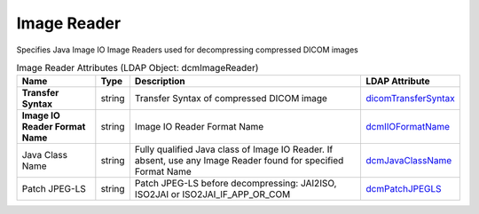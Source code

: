 Image Reader
============
Specifies Java Image IO Image Readers used for decompressing compressed DICOM images

.. tabularcolumns:: |p{4cm}|l|p{8cm}|l|
.. csv-table:: Image Reader Attributes (LDAP Object: dcmImageReader)
    :header: Name, Type, Description, LDAP Attribute
    :widths: 20, 7, 60, 13

    "**Transfer Syntax**",string,"Transfer Syntax of compressed DICOM image","
    .. _dicomTransferSyntax:

    dicomTransferSyntax_"
    "**Image IO Reader Format Name**",string,"Image IO Reader Format Name","
    .. _dcmIIOFormatName:

    dcmIIOFormatName_"
    "Java Class Name",string,"Fully qualified Java class of Image IO Reader. If absent, use any Image Reader found for specified Format Name","
    .. _dcmJavaClassName:

    dcmJavaClassName_"
    "Patch JPEG-LS",string,"Patch JPEG-LS before decompressing: JAI2ISO, ISO2JAI or ISO2JAI_IF_APP_OR_COM","
    .. _dcmPatchJPEGLS:

    dcmPatchJPEGLS_"
